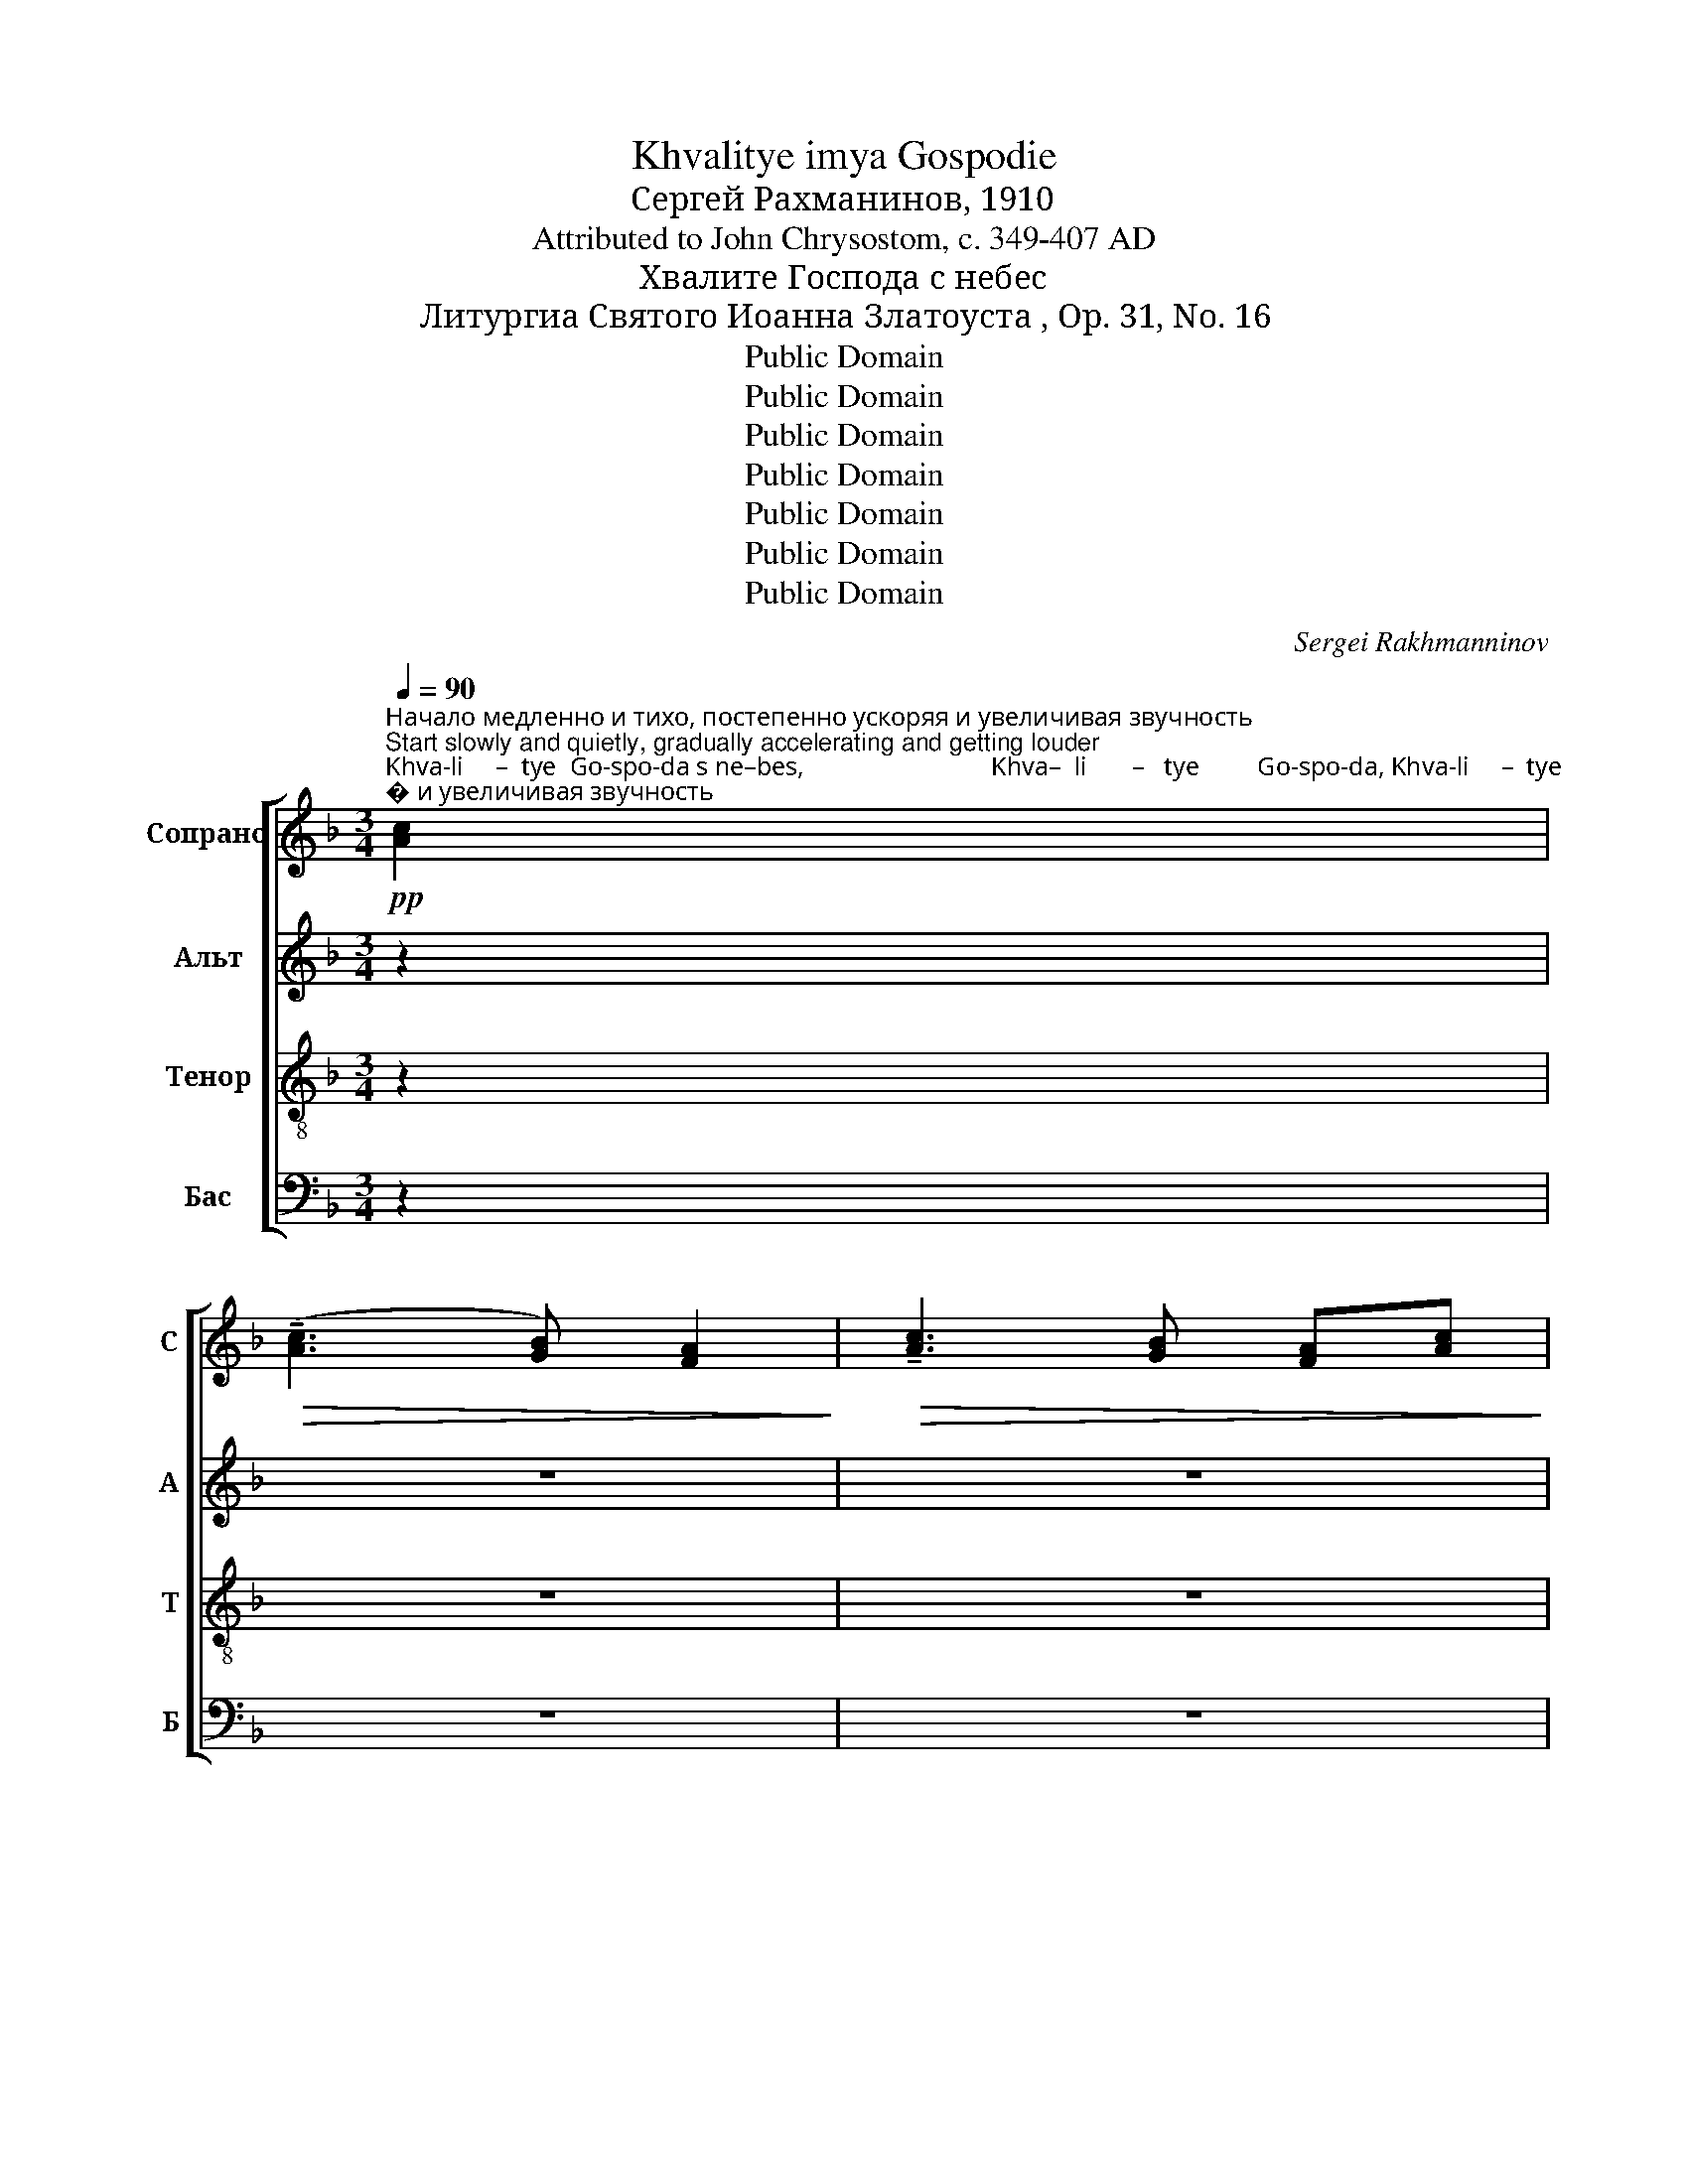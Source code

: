 X:1
T:Khvalitye imya Gospodie
T:Сергeй Рахманинов, 1910
T:Attributed to John Chrysostom, c. 349-407 AD
T:Хвалите Господа с небес
T:Литургиа Святого Иоанна Златоуста , Op. 31, No. 16
T:Public Domain
T:Public Domain
T:Public Domain
T:Public Domain
T:Public Domain
T:Public Domain
T:Public Domain
C:Sergei Rakhmanninov
Z:Public Domain
%%score [ ( 1 2 ) ( 3 4 ) ( 5 6 ) ( 7 8 ) ]
L:1/8
Q:1/4=90
M:3/4
K:F
V:1 treble nm="Сопрано" snm="С"
V:2 treble 
V:3 treble nm="Альт" snm="А"
V:4 treble 
V:5 treble-8 nm="Тенор" snm="Т"
V:6 treble-8 
V:7 bass nm="Бас" snm="Б"
V:8 bass 
V:1
"^Начало медленно и тихо, постепенно ускоряя и увеличивая звучность\nStart slowly and quietly, gradually accelerating and getting louder"!pp!"^Khva-li     –  tye  Go-spo-da s ne–bes,                             Khva–  li       –   tye         Go-spo-da, Khva-li     –  tye""^Хва–ли   –   те   Го-спо-да с не–бес,                             Хва –  ли    –    те          Го-спо-да, Хва–ли    –   те" [Ac]2 | %1
!>(! ((!tenuto![Ac]3 [GB])) [FA]2!>)! |!>(! !tenuto![Ac]3 [GB] [FA][Ac]!>)! | %3
!p! (!tenuto![Ac]3 [GB]!>(! [FA]2!>)! |[Q:1/4=95] !tenuto![Ac]3 [GB]) [FA]2 | %5
!>(! ((!tenuto![Ac]3 [GB])) [GB][FA]!>)! |!mp! !tenuto![Ac]3 [GB] [GB][FA] | %7
[Q:1/4=100] ((!tenuto![Ac]3 [GB])) [GB][FA] | %8
"^Го   –   спо-да, Хва–ли     –     те               Е        –      го             в выш    –   них,              Го      –       спо     –     да""^Go   –   spo-da, Khva–li      –   tye              Ye       –       vo            v vuish   –   nikh,             Go      –       spo     –      da" [Ac]3 [GB] [GB][FA] | %9
 !>![Ac][FA] !tenuto![FA][GB] !tenuto![GB][Ac] | %10
[Q:1/4=105]!mf! !>![Ac][FA] !tenuto![FA][GB] !tenuto![GB][Ac] | !>![Ac][GB] [FA][GB] [GB][Ac] | %12
"^в выш  –  них,         Хва     –     ли          –           те   Е  –  го,                     Хва   –   ли        –         те          Го   –  спо – да""^v vuish  – nikh,        Khva     –     li              –       tye, Ye – vo,                    Khva  –    li           –       tye         Go   –  spo  –da" [Ac][GB] [FA][GB] [GB][Ac] | %13
"^Уставовиться в темп, но звук все усиливать\nStaying in tempo, but strengthening"!f![Q:1/4=95] ((!>![Ac]3 [GB])) [GB][FA] | %14
 ((!>![Ac]3 [GB])) [GB][FA] | !>![Ac]!<(![GB][FA][GB] [GB][Ac]!<)! | %16
 !>![Ac][GB]!<(! [FA][GB] [GB][Ac]!<)! | %17
!ff!"^Замедляя и затихая\nSlowing and calming""^Го  –   спо –  да           в выш–них,     Хва      –     ли   –  те         Е        –       го,                  Хва  –   ли  –  те          Е     –""^Go  –   spo  –  da          v vuish–nikh,  Khva     –      li     –  tye      Ye        –       vo,                Khva –    li    – tye        Ye    –""^в выш        –      них,""^v vuish       –      nikh," !>!c4[Q:1/4=85] c2 | %18
!f!"^в выш        –      них,""^v vuish       –      nikh," c4[Q:1/4=75] c2 | %19
"^в выш                 –                них,"!mf!"^v vuish                –                nikh," !tenuto!c6 | %20
[Q:1/4=65]!>(! c4!p![Q:1/4=55] c2!>)! | %21
"^Значетельно медленнее\nMuch slower" de!<(! [df]2 [df]2!<)! | %22
!mf!"^–го                       в выш     –    них.                           Ал–ли –лу  –  иа.    Ал–ли – лу  –  иа.    Ал–ли – лу  –  иа.    Хва –""^–vo                      v vuish    –    nikh,                           Al – li –  lu   –   ia.     Al – li  –   lu   –  ia.      Al – li –   lu   –   ia.   Khva –" (!tenuto!f2!>(! ed e2)!>)! | %23
!>(! !tenuto!d4 d2-!>)! | d4!pp!"^Оживленнее\nAnimated"[Q:1/4=85] [Ac][Ac] | [Gd]2 [Gd]2 [Gd][Ad] | %26
 !tenuto!dc d2 dd | !tenuto!d2 d2!p![Q:1/4=55] B2 | %28
"^Опять медленнее\nSlowly again""^–ли – те       Е      –     го                          в выш    –   них,                            Ал–ли – лу  –  иа.    Ал–ли– лу  –  иа.   Ал–ли–""^– li  – tye     Ye     –     vo                          v vuish   –   nikh,                            Al – li  – lu    –   ia.     Al – li  – lu   –   ia.    Al – li  –" Bc!<(! d2 d2!<)! | %29
 (!tenuto!d2!>(! cB c2)!>)! | B4 B2- | %31
!>(! B2 A2!pp!"^Опять оживленнее\nAnimated again"[Q:1/4=85] AA!>)! | A2 A2 Ad | !tenuto!AG A2 Ad | %34
"^–лу    –    иа.         Ал–ли  – лу    –        –       –    иа.             Ал         –       –      ли    –       лу       –        –       –         иа.""^–lu      –     ia.          Al – li    – lu     –        –       –     ia.              Al          –       –       li      –        lu       –        –       –          ia." A2 A2!<(! [FA][FA]!<)! | %35
"^В том же темп не ускоряя\nThe same tempo, not accelerating"!f![Q:1/4=75] !tenuto![Ac][GB][FA][GB] [GB][Ac] | %36
!mf! !tenuto![Ac][GB][FA][GB] [GB][Ac] | %37
"^Ослабляя звучность и двужение \nдо конца – Slower and quieter to end"[Q:1/4=65] ((!tenuto![Ac]3 [GB])) [GB][FA] | %38
!mp!"^Ал          –            ли    –   лу      –        иа.           Ал  – ли   –  лу       –      иа.            Ал  – ли     –    лу    –   иа.          Ал –ли –""^Al            –             li     –    lu       –         ia.            Al   –  li    –   lu        –       ia.             Al  –   li       –     lu     –   ia.            Al –  li   –" ((!tenuto![Ac]3 [GB])) [GB][FA] | %39
[Q:1/4=55] [Ac]4 [Ac]2- | [Ac]2!p! [FA][GB] [GB][Ac] | [Ac]4[Q:1/4=50] [Ac]2- | %42
 [Ac]2 [FA][GB] [GB][Ac] |[Q:1/4=45]!pp! ((!tenuto![Ac]2!>(! F2)) ((!tenuto![Ac]2!>)! | %44
 F2)) !tenuto![Ac]2 F2 | %45
[Q:1/4=40]"^– лу           –             иа.""^–  lu            –              ia." [Ac]4- [Ac]F | %46
 !fermata!F6 |] %47
V:2
 x2 | x6 | x6 | x6 | x6 | x6 | x6 | x6 | x6 | x6 | x6 | x6 | x6 | x6 | x6 | x6 | x6 | BA AG GF | %18
 BA AG GF | BA AG G!mp!F | BAAG GF | d2 x4 | (c3 d c2) | d4 d2- | d4 x2 | x6 | GA G2 GA | %27
 G2 G2 B2 | B2 B2 B2 | A3 B A2 | B4 B2- | B2 x4 | x6 | x6 | x6 | x6 | x6 | x6 | x6 | x6 | x6 | x6 | %42
 x6 | x6 | x6 | x6 | x6 |] %47
V:3
 z2 | z6 | z6 | z6 | %4
 z2 z2 z!p!"^Хва–ли-те          Е   –  го,              Хва–ли-те          Е  –""^Khva-li–tye         Ye  –  vo,            Khva–li–tye        Ye –" F | %5
 !tenuto!F2 !tenuto!C3 F | (!tenuto!F2 E3) F |!mp! !tenuto!F2 !tenuto!D3 F | %8
"^– го,                      Хва– ли     –     те,   Хва–ли– те      Го – спо –да с не –бес,    Хва – ли – те      Е  –  го в выш–них,""^– vo,                     Khva–li        –   tye,   Khva–li–tye      Go –spo –da  s  ne–bes,   Khva– li   – tye    Ye –  vo v vuish–nikh," (!tenuto!F2 C3) F | %9
!mf! !>!F2 CC CC | !>!FC CC CC | !>!FC CC CC | %12
"^Го–спо–да   Хва–ли– те  в выш – них,           Хва – ли  –  те                 Е  –  го,""^Go–spo–da  Khva– li –tye, v vuish–nikh,        Khva –  li    –  tye              Ye –  vo," !>!FC CC CC | %13
!f! !>!F2 C3 C | !>!F2 C3 C |!<(! (!>!F3 CDE!<)! | FG A!<(!C DE)!<)! |!ff! !>!F2 !>!F2 !>!GF | %18
!f! F2 F2 GF |!mf! F2 F2 G!mp!F |!>(! F4!p! C2!>)! | FG!<(! A2 GA!<)! | %22
!mf! (!tenuto!G2!>(! EF G2)!>)! | (!tenuto!G2!>(! FG) A2-!>)! | A4!pp! AA | %25
 !tenuto![GB][DA] [DA][GB] [GB][Ac] | [GB][DA] [DA][GB] [GB][Ac] | [GB][DA] [DA][GB]!p! G2 | %28
"^–ли – те       Е      –     го                          в выш    –   них,                            Ал–ли – лу     –        –       –      иа.""^– li  – tye     Ye     –     vo                          v vuish   –   nikh,                            Al – li  – lu       –        –       –       ia." DE!<(! F2 EF!<)! | %29
 (!tenuto!E2!>(! C2 DE)!>)! | !tenuto!D4 (G2- |!>(! GEFG)!pp! [EA][DA]!>)! | [DA]6 | [DA]6- | %34
 [DA]2"^Ал–ли –лу–иа.   Ал–ли – лу –иа.  Ал –ли  – лу    –    иа.         Ал –ли  – лу –  иа.    Ал – ли  – лу  – иа.""^Al – li   –lu – ia.    Al – li    – lu  – ia.   Al –  li   –  lu     –     ia.          Al –  li    – lu   –  ia.     Al   – li    –  lu   –  ia."!<(! [DA][DA] [DA][DA]!<)! | %35
!f! [CF][CF] [CF][CF] [CF][CF] |!mf! !tenuto![CF]2 [CF]2 [CF][CF] | [CF][CF] [CF][CF] [CF][CF] | %38
!mp!"^Ал –ли–лу   –  иа.        Ал–ли–лу        –       иа.                 Ал–ли–лу   –    иа.   Ал – ли–лу""^Al  – li  – lu   –    ia.        Al – li  – lu        –         ia.                  Al – li – lu    –     ia.    Al  –  li  – lu" [CF][CF] [CF]2 [CF]2 | %39
 FF F4- | F2!p! F4 | FF F4- | F2 F2 FF | %43
!pp!"^–иа.      Ал     –     ли–лу –""^– ia.       Al        –     li – lu  –" F4 F2- | F2 F2 F2 | %45
 F6 | !fermata!F6 |] %47
V:4
 x2 | x6 | x6 | x6 | x6 | x6 | x6 | x6 | x6 | x6 | x6 | x6 | x6 | x6 | x6 | x6 | x6 | F2 F2 C2 | %18
 F2 F2 C2 | F2 F2 C2 | F4 C2 | x6 | x6 | x6 | x6 | x6 | x6 | x6 | x6 | x6 | x6 | x6 | x6 | x6 | %34
 x6 | x6 | x6 | x6 | x6 | x6 | x6 | x6 | x6 | (C2 A,2) (C2 | A,2) C2 A,2 | C4- CF | x6 |] %47
V:5
 z2 | z6 | z6 | z6 | z6 | z6 | z6 | z6 | %8
 z2 z2!mf!"^Хва    –   ли               –               те                Го            –          спо –да  с не  –  бес,                                   Хва  –""^Khva  –    li                –               tye              Go            –           spo –da  s  ne  –  bes,                                  Khva –" c2 | %9
 (!>!c3 B) BA | !>!c3 B BA | (!>!c3 B) BA | %12
"^–ли             –             те,   Хва  –  ли  –   те          Е      –     го     в выш – них,       Го     –   спо–да    в выш      –      них,""^– li               –            tye,  Khva –   li   –  tye        Ye     –     vo     v vuish– nikh,     Go     –   spo–da     v vuish    –      nikh," (!>!c3 B) BA | %13
!f! !>![Ac][GB] [FA][GB] [GB][Ac] | !>![Ac][GB] [FA][GB] [GB][Ac] |!<(! !>![Ac]3 B !tenuto!BA!<)! | %16
 ((!>![Ac]3!<(! B)) BA!<)! | %17
!ff!"^в выш        –      них,""^v vuish       –      nikh,""^Го  –   спо –  да           в выш–них,     Хва      –     ли   –  те         Е        –       го,""^Go  –   spo  –  da          v vuish–nikh,  Khva     –      li     –  tye      Ye        –       vo," !>!c4 c2 | %18
"^в выш        –      них,""^v vuish       –      nikh," !>!c4 c2 | %19
!mf!"^в выш                 –                них,""^v vuish                –                nikh," c6 | %20
!>(! c6!>)! | z6 | %22
 z2 z2!p!"^Хва  – ли – те       Е    –    го                  Ал–ли –лу  –  иа.    Ал–ли – лу  –  иа.    Ал–ли – лу  –  иа.    Ал –""^Khva – li –  tye      Ye   –   vo                  Al – li –  lu   –   ia.     Al – li  –   lu   –  ia.       Al – li –  lu   –   ia.     Al  –" c2 | %23
 de f2 f2 | (!tenuto!f2 ed)!pp! [Ae][Ae] | !tenuto![Gd]2 [Gd]2 [Gd][Dd] | %26
 !tenuto![Gd]2 [Gd]2 [Gd][Dd] | !tenuto![Gd]4 [Gd]2 | z6 | %29
 z2 z2!p!"^Хва –  ли – те     Е   –    го,                 Ал–ли – лу  –  иа.    Ал–ли– лу  –  иа.   Ал–ли–""^Khva–  li   – tye  Ye   –   vo,                  Al – li  – lu    –   ia.     Al – li  – lu   –   ia.    Al – li  –" A2 | %30
 Bc d2 d2 | d4!pp! [Ae][df] | !tenuto![df][Ae] [Ae][df] [df][eg] | %33
 !tenuto![df][Ae] [Ae][df] [df][eg] | %34
"^–лу    –    иа.         Ал–ли  – лу    –        –       –    иа.             Ал         –       –      ли    –       лу       –        –       –         иа.""^–lu      –     ia.          Al – li    – lu     –        –       –     ia.              Al          –       –       li      –        lu       –        –       –          ia." !tenuto![df][Ae] [Ae][df]!<(! [df][df]!<)! | %35
!f! (!tenuto!c3 B) BA |!mf! (!tenuto!c3 B) BA | !tenuto![Ac][GB][FA][GB] [GB][Ac] | %38
!mp!"^Ал          –            ли    –   лу      –        иа.           Ал  – ли   –  лу       –      иа.            Ал  – ли     –    лу    –   иа.          Ал –ли –""^Al            –             li     –    lu       –         ia.            Al   –  li    –   lu        –       ia.             Al  –   li       –     lu     –   ia.            Al –  li   –" !tenuto![Ac][GB][FA][GB] [GB][Ac] | %39
 (c2 d2) (c2 | d2)!p! c2 d2 | (c2 d2) (c2 | d2) c2 d2 |!pp! (c2!>(! d2) (c2!>)! | d2) c2 d2 | %45
"^– лу           –             иа.""^–  lu            –              ia." (c4 c)A | !fermata!c6 |] %47
V:6
 x2 | x6 | x6 | x6 | x6 | x6 | x6 | x6 | x6 | x6 | x6 | x6 | x6 | x6 | x6 | x6 | x6 | BA AG G!f!F | %18
 BA AG GF | BA AG G!mp!F | (c2 B2!p! A2) | x6 | x6 | x6 | x6 | x6 | x6 | x6 | x6 | x6 | x6 | x6 | %32
 x6 | x6 | x6 | x6 | x6 | x6 | x6 | A4 A2- | A2 A2 B2 | A4 A2- | A2 A2 B2 | A4 A2- | A2 A2 A2 | %45
 A6 | A6 |] %47
V:7
 z2 | z6 | z6 | z6 | z6 | z6 | z6 | z6 | z6 | z6 | z6 | z6 | %12
 z2 z2!f!"^Хва     –        ли         –           те             Го         –         спо    –    да                с не    –    бес,               Хва  –""^Khva    –        li            –         tye            Go          –        spo    –     da                s ne    –    bes,              Khva –" C,2 | %13
 (!tenuto!C,2 D,2) C,2 | (!tenuto!C,2 D,2) C,2 |!<(! (!tenuto!C,2 D,2) C,2!<)! | %16
 (!tenuto!C,2!<(! D,2) C,2!<)! | %17
!ff!"^– ли        –          те             Го           –           спо    –    да                       с не    –     бес,""^–   li          –        tye             Go          –           spo    –     da                       s ne     –     bes," (!>!C,3 B,,) B,,A,, | %18
!f! (!>!C,3 B,,) B,,A,, |!mf! (!>!C,3 B,,) B,,!mp!A,, | %20
!>(! C,4!p!"^Хва   –   ли           –        те   Е  –""^Khva –    li             –       tye  Ye –" A,2!>)! | %21
 (D3 C) B,A, | %22
"^– го                        в выш    –      них,""^– vo                        v vuish   –     nikh," (C3 B, A,G,) | %23
!>(! B,4 (A,G,!>)! | %24
 F,G,)!pp!"^Ал  –  ли     –   лу       –         –        –    иа.""^Al   –   li       –   lu        –         –        –     ia." A,2 A,2 | %25
 [G,D]6 | [G,D]6- | [G,D]4!p!"^Хва  –""^Khva –" G,A, | %28
"^–ли      –      те   Е –  го                          в выш     –   них,""^– li        –     tye  Ye – vo                         v vuish    –   nikh," (B,3 A,) G,F, | %29
 (A,3 G, F,E,) | G,4 (F,E, | %31
 F,G,) A,2!pp!"^Ал–ли – лу  –  иа.    Ал–ли– лу  –  иа.   Ал–ли–""^Al – li  – lu    –   ia.     Al – li  – lu   –   ia.    Al – li  –" [A,,A,][A,,A,] | %32
 !tenuto![D,A,]2 [D,A,]2 [D,A,][A,,A,] | !tenuto![D,A,]2 [D,A,]2 [D,A,][A,,A,] | %34
 !tenuto![D,A,]2 A,2!<(! D,D,!<)! |!f! (!tenuto!C,2 D,2) C,2 |!mf! (!tenuto!C,2 D,2) C,2 | %37
 (!tenuto!C,2 D,2) C,2 |!mp! (!tenuto!C,2 D,2) C,2 | (C,2 D,2) (C,2 | D,2)!p! C,2 D,2 | %41
 (C,2 D,2) C,2 | D,2 C,2 D,2 |!pp! (C,2!>(! D,2) (C,2!>)! | D,2) C,2 D,2 | C,6 | !fermata!C,6 |] %47
V:8
 x2 | x6 | x6 | x6 | x6 | x6 | x6 | x6 | x6 | x6 | x6 | x6 | x2 x2 F,,2 | F,,4 F,,2 | F,,4 F,,2 | %15
 F,,4 F,,2 | F,,4 F,,2 | [F,,F,]4 [F,,C,]2 | [F,,F,]4 [F,,C,]2 | [F,,F,]4 [F,,C,]2 | [F,,F,]6 | %21
 z6 | z6 | z6 | z2 x4 | x6 | x6 | x4 z2 | z6 | z6 | z6 | z2 z2 x2 | x6 | x6 | x2 C,B,, A,,G,, | %35
 F,,4 F,,2 | F,,4 F,,2 | F,,4 F,,2 | F,,4 F,,2 | F,,4 F,,2- | F,,2 F,,2 F,,2 | F,,4 F,,2- | %42
 F,,2 F,,2 F,,2 | F,,4 F,,2- | F,,2 F,,2 F,,2 | F,,6 | F,,6 |] %47

